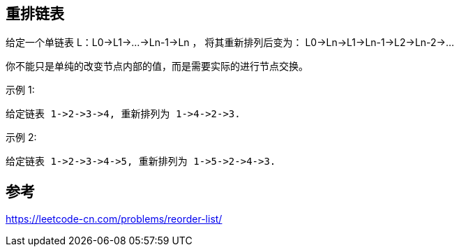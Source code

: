 == 重排链表
给定一个单链表 L：L0→L1→…→Ln-1→Ln ，
将其重新排列后变为： L0→Ln→L1→Ln-1→L2→Ln-2→…

你不能只是单纯的改变节点内部的值，而是需要实际的进行节点交换。

示例 1:

```
给定链表 1->2->3->4, 重新排列为 1->4->2->3.
```

示例 2:

```
给定链表 1->2->3->4->5, 重新排列为 1->5->2->4->3.

```

== 参考
https://leetcode-cn.com/problems/reorder-list/